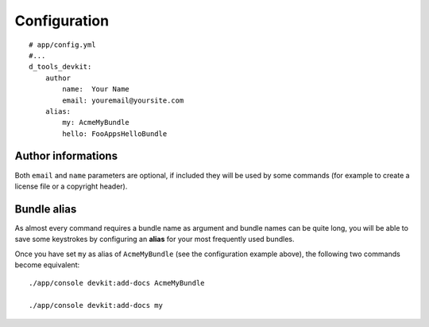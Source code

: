 Configuration
=============

::

    # app/config.yml
    #...
    d_tools_devkit:
        author
            name:  Your Name
            email: youremail@yoursite.com
        alias:
            my: AcmeMyBundle
            hello: FooAppsHelloBundle

Author informations
-------------------

Both ``email`` and ``name`` parameters are optional, if included they will be used
by some commands (for example to create a license file or a copyright header).

Bundle alias
------------

As almost every command requires a bundle name as argument and bundle names
can be quite long, you will be able to save some keystrokes by configuring
an **alias** for your most frequently used bundles.

Once you have set ``my`` as alias of ``AcmeMyBundle`` (see the configuration
example above), the following two commands become equivalent::

    ./app/console devkit:add-docs AcmeMyBundle

    ./app/console devkit:add-docs my

